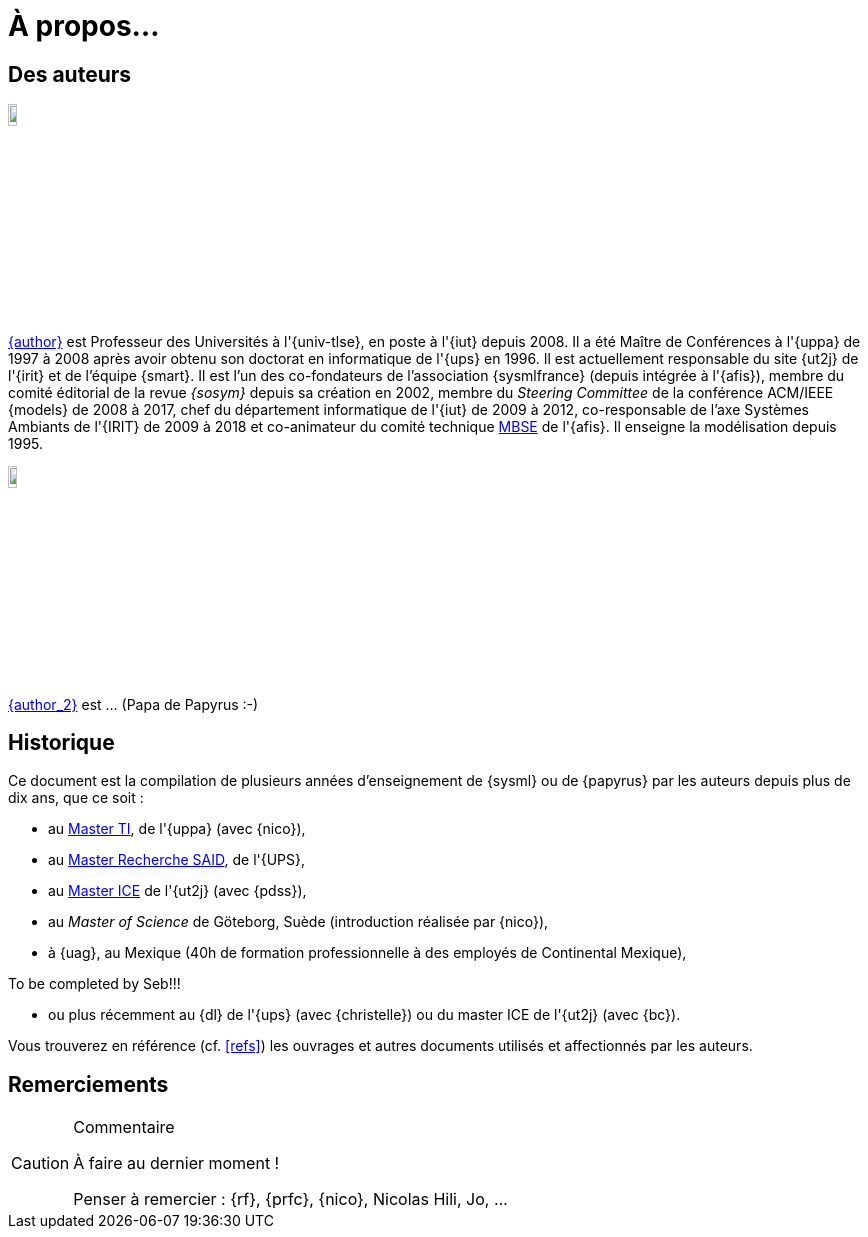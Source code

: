 = À propos...

:numbered!:
== Des auteurs

image::jmb.jpg[width=10%,scaledwidth=15%] 
mailto:{email}[{author}] est
Professeur des Universités à l'{univ-tlse},
en poste à l'{iut} depuis 2008.
Il a été Maître de Conférences à l'{uppa} de 1997 à 2008 après avoir obtenu son doctorat en informatique de l'{ups} en 1996.
Il est actuellement responsable du site {ut2j} de l'{irit} et
de l'équipe {smart}.
Il est l'un des co-fondateurs de l'association {sysmlfrance} (depuis intégrée à l'{afis}),
membre du comité éditorial de la revue _{sosym}_ depuis sa création en 2002,
membre du _Steering Committee_ de la conférence ACM/IEEE {models} de 2008 à 2017,
ifndef::book[chef du département informatique de l'{iut} de 2009 à 2012,]
ifndef::book[co-responsable de l'axe Systèmes Ambiants de l'{IRIT} de 2009 à 2018 et]
co-animateur du comité technique <<MBSE,MBSE>> de l'{afis}.
Il enseigne la modélisation depuis 1995.

image::seb.jpg[width=10%,scaledwidth=15%] 
mailto:{email_2}[{author_2}] est ... (Papa de Papyrus :-)
//English version:
/////
Sébastien Gérard is research director at CEA and he is leading the LISE laboratory (Laboratory of Model Driven Engineering for Embedded Systems) at CEA LIST (http://www-list.cea.fr/page-_en.html). Working on research issues related to complex and critical system and software design for more than 15 years, his research interests include correct-by-construction specification and design of complex systems, model-based engineering of RT/E systems and visual modeling language engineering. He is the CEA representative at OMG for more than 15 years. In particular, he is the chair of the MARTE standardization task force. He is also leading the open-source project, Papyrus (www.eclipse.org/papyrus), the UML modeling tools of Eclipse. In 1995, he has a diploma in mechanics and aeronautics from the ENSMA high-school, in 2000 he obtained a PhD diploma in Computer Science from the Evry university and in 2013 he got his “habilitation à diriger des recherches” diploma in the domain of computer science from the Orsay univiersity.
/////

== Historique

Ce document est la compilation de plusieurs années d'enseignement de {sysml}
ou de {papyrus} par les auteurs depuis plus de dix ans, que ce soit :

- au http://dep-informatique.univ-pau.fr/live/masterTI[Master TI], de l'{uppa} (avec {nico}),
- au http://spiderman-2.laas.fr/M2R-SAID/[Master Recherche SAID], de l'{UPS},
- au http://mathsinfo.univ-tlse2.fr/accueil/formations/master-ice/[Master ICE] de l'{ut2j} (avec {pdss}),
- au _Master of Science_ de Göteborg, Suède (introduction réalisée par {nico}),
- à {uag}, au Mexique (40h de formation professionnelle à des employés de Continental Mexique),
+
//-----------------------------------------------
ifndef::final[]
.Commentaire
[CAUTION]
====
To be completed by Seb!!!
====
//-----------------------------------------------
endif::final[]
- ou plus récemment au {dl} de l'{ups} (avec {christelle}) ou du master ICE de l'{ut2j} (avec {bc}).

Vous trouverez en référence (cf. <<refs>>) les ouvrages et autres documents utilisés et affectionnés par les auteurs.

== Remerciements

//-----------------------------------------------
ifndef::final[]
.Commentaire
[CAUTION]
====
À faire au dernier moment !

Penser à remercier : {rf}, {prfc}, {nico}, Nicolas Hili, Jo, ... 


====
//-----------------------------------------------
endif::final[]

:numbered:
